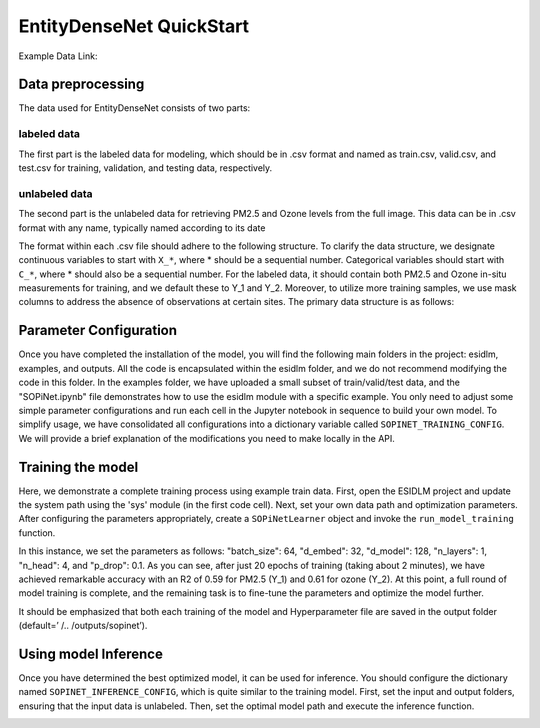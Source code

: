 =========================
EntityDenseNet QuickStart
=========================

Example Data Link:  

Data preprocessing
----------------------

The data used for EntityDenseNet consists of two parts:

labeled data
++++++++++++

The first part is the labeled data for modeling, which should be in .csv format and named as train.csv, valid.csv, and test.csv for training, validation, and testing data, respectively.

unlabeled data
++++++++++++++

The second part is the unlabeled data for retrieving PM2.5 and Ozone levels from the full image. This data can be in .csv format with any name, typically named according to its date

The format within each .csv file should adhere to the following structure. To clarify the data structure, we designate continuous variables to start with ``X_*``, where * should be a sequential number. Categorical variables should start with ``C_*``, where * should also be a sequential number. For the labeled data, it should contain both PM2.5 and Ozone in-situ measurements for training, and we default these to Y_1 and Y_2. Moreover, to utilize more training samples, we use mask columns to address the absence of observations at certain sites. The primary data structure is as follows:

.. image:: ../../images/sopinet-tutorial-4.png
   :alt: sopinet-tutorial-4.png
   :align: center

Parameter Configuration
--------------------------

Once you have completed the installation of the model, you will find the following main folders in the project: esidlm, examples, and outputs. All the code is encapsulated within the esidlm folder, and we do not recommend modifying the code in this folder. In the examples folder, we have uploaded a small subset of train/valid/test data, and the "SOPiNet.ipynb" file demonstrates how to use the esidlm module with a specific example. You only need to adjust some simple parameter configurations and run each cell in the Jupyter notebook in sequence to build your own model. To simplify usage, we have consolidated all configurations into a dictionary variable called ``SOPINET_TRAINING_CONFIG``. We will provide a brief explanation of the modifications you need to make locally in the API.

Training the model
----------------------

Here, we demonstrate a complete training process using example train data. First, open the ESIDLM project and update the system path using the 'sys' module (in the first code cell). Next, set your own data path and optimization parameters. After configuring the parameters appropriately, create a ``SOPiNetLearner`` object and invoke the ``run_model_training`` function.

.. image:: ../../images/sopinet-tutorial-5.png
   :alt: sopinet-tutorial-5.png

In this instance, we set the parameters as follows: "batch_size": 64, "d_embed": 32, "d_model": 128, "n_layers": 1, "n_head": 4, and "p_drop": 0.1. As you can see, after just 20 epochs of training (taking about 2 minutes), we have achieved remarkable accuracy with an R2 of 0.59 for PM2.5 (Y_1) and 0.61 for ozone (Y_2). At this point, a full round of model training is complete, and the remaining task is to fine-tune the parameters and optimize the model further.

.. image:: ../../images/sopinet-tutorial-6.jpg
   :alt: sopinet-tutorial-6.jpg

It should be emphasized that both each training of the model and Hyperparameter file are saved in the output folder (default=’ /.. /outputs/sopinet’).

Using model Inference
------------------------

Once you have determined the best optimized model, it can be used for inference. You should configure the dictionary named ``SOPINET_INFERENCE_CONFIG``, which is quite similar to the training model. First, set the input and output folders, ensuring that the input data is unlabeled. Then, set the optimal model path and execute the inference function.

.. image:: ../../images/sopinet-tutorial-7.jpg
   :alt: sopinet-tutorial-7.jpg
